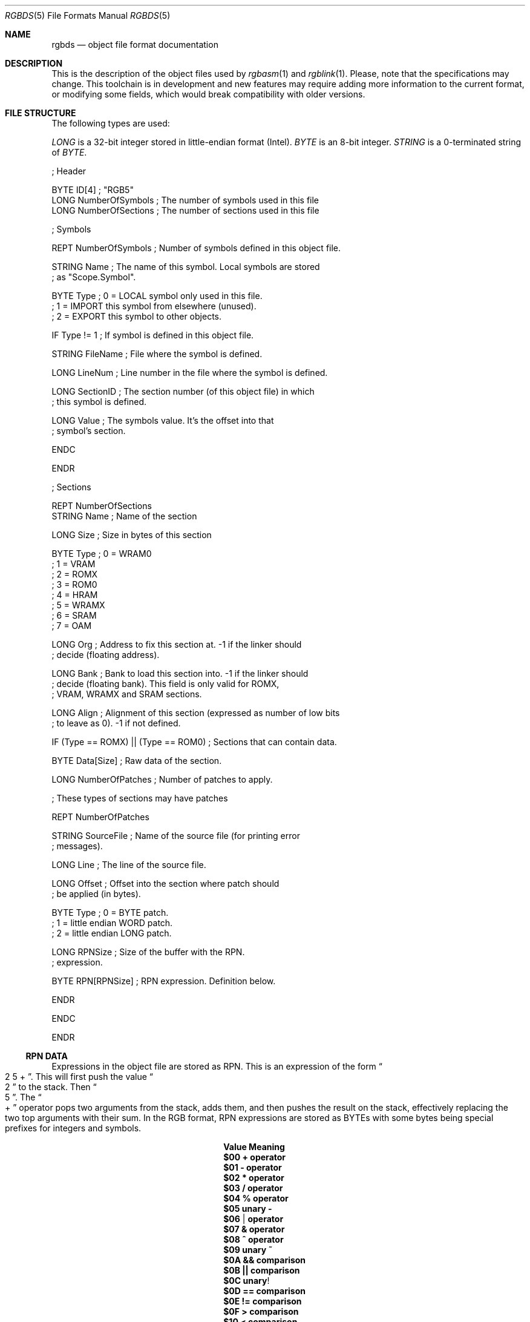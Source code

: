 .\" Copyright (c) 2017 Antonio Nino Diaz <antonio_nd@outlook.com>
.\"
.\" Permission to use, copy, modify, and distribute this software for any
.\" purpose with or without fee is hereby granted, provided that the above
.\" copyright notice and this permission notice appear in all copies.
.\"
.\" THE SOFTWARE IS PROVIDED “AS IS” AND THE AUTHOR DISCLAIMS ALL WARRANTIES
.\" WITH REGARD TO THIS SOFTWARE INCLUDING ALL IMPLIED WARRANTIES OF
.\" MERCHANTABILITY AND FITNESS. IN NO EVENT SHALL THE AUTHOR BE LIABLE FOR
.\" ANY SPECIAL, DIRECT, INDIRECT, OR CONSEQUENTIAL DAMAGES OR ANY DAMAGES
.\" WHATSOEVER RESULTING FROM LOSS OF USE, DATA OR PROFITS, WHETHER IN AN
.\" ACTION OF CONTRACT, NEGLIGENCE OR OTHER TORTIOUS ACTION, ARISING OUT OF
.\" OR IN CONNECTION WITH THE USE OR PERFORMANCE OF THIS SOFTWARE.
.\"
.Dd July 22, 2017
.Dt RGBDS 5
.Os RGBDS Manual
.Sh NAME
.Nm rgbds
.Nd object file format documentation
.Sh DESCRIPTION
This is the description of the object files used by
.Xr rgbasm 1
and
.Xr rgblink 1 .
Please, note that the specifications may change.
This toolchain is in development and new features may require adding more
information to the current format, or modifying some fields, which would break
compatibility with older versions.
.Pp
.Sh FILE STRUCTURE
The following types are used:
.Pp
.Ar LONG
is a 32‐bit integer stored in little‐endian format (Intel).
.Ar BYTE
is an 8‐bit integer.
.Ar STRING
is a 0‐terminated string of
.Ar BYTE .
.Pp
.Bd -literal
; Header

BYTE    ID[4]            ; "RGB5"
LONG    NumberOfSymbols  ; The number of symbols used in this file
LONG    NumberOfSections ; The number of sections used in this file

; Symbols

REPT    NumberOfSymbols   ; Number of symbols defined in this object file.

    STRING  Name          ; The name of this symbol. Local symbols are stored
                          ; as "Scope.Symbol".

    BYTE    Type          ; 0 = LOCAL symbol only used in this file.
                          ; 1 = IMPORT this symbol from elsewhere (unused).
                          ; 2 = EXPORT this symbol to other objects.

    IF      Type != 1     ; If symbol is defined in this object file.

        STRING  FileName  ; File where the symbol is defined.

        LONG    LineNum   ; Line number in the file where the symbol is defined.

        LONG    SectionID ; The section number (of this object file) in which
                          ; this symbol is defined.

        LONG    Value     ; The symbols value. It's the offset into that
                          ; symbol's section.

    ENDC

ENDR

; Sections

REPT NumberOfSections
    STRING  Name  ; Name of the section

    LONG    Size  ; Size in bytes of this section

    BYTE    Type  ; 0 = WRAM0
                  ; 1 = VRAM
                  ; 2 = ROMX
                  ; 3 = ROM0
                  ; 4 = HRAM
                  ; 5 = WRAMX
                  ; 6 = SRAM
                  ; 7 = OAM

    LONG    Org   ; Address to fix this section at. -1 if the linker should
                  ; decide (floating address).

    LONG    Bank  ; Bank to load this section into. -1 if the linker should
                  ; decide (floating bank). This field is only valid for ROMX,
                  ; VRAM, WRAMX and SRAM sections.

    LONG    Align ; Alignment of this section (expressed as number of low bits
                  ; to leave as 0). -1 if not defined.

    IF      (Type == ROMX) || (Type == ROM0) ; Sections that can contain data.

        BYTE    Data[Size]      ; Raw data of the section.

        LONG    NumberOfPatches ; Number of patches to apply.

        ; These types of sections may have patches

        REPT    NumberOfPatches

            STRING  SourceFile   ; Name of the source file (for printing error
                                 ; messages).

            LONG    Line         ; The line of the source file.

            LONG    Offset       ; Offset into the section where patch should
                                 ; be applied (in bytes).

            BYTE    Type         ; 0 = BYTE patch.
                                 ; 1 = little endian WORD patch.
                                 ; 2 = little endian LONG patch.

            LONG    RPNSize      ; Size of the buffer with the RPN.
                                 ; expression.

            BYTE    RPN[RPNSize] ; RPN expression. Definition below.

        ENDR

    ENDC

ENDR
.Ed
.Ss RPN DATA
Expressions in the object file are stored as RPN.
This is an expression of the form
.Do 2 5 + Dc .
This will first push the value
.Do 2 Dc to the stack.
Then
.Do 5 Dc .
The
.Do + Dc operator pops two arguments from the stack, adds them, and then pushes
the result on the stack, effectively replacing the two top arguments with their
sum.
In the RGB format, RPN expressions are stored as BYTEs with some bytes being
special prefixes for integers and symbols.
.Pp
.Bl -column -offset indent ".Sy String" ".Sy String"
.It Sy Value Ta Sy Meaning
.It Li $00 Ta Li + operator
.It Li $01 Ta Li - operator
.It Li $02 Ta Li * operator
.It Li $03 Ta Li / operator
.It Li $04 Ta Li % operator
.It Li $05 Ta Li unary -
.It Li $06 Ta Li | operator
.It Li $07 Ta Li & operator
.It Li $08 Ta Li ^ operator
.It Li $09 Ta Li unary ~
.It Li $0A Ta Li && comparison
.It Li $0B Ta Li || comparison
.It Li $0C Ta Li unary !
.It Li $0D Ta Li == comparison
.It Li $0E Ta Li != comparison
.It Li $0F Ta Li > comparison
.It Li $10 Ta Li < comparison
.It Li $11 Ta Li >= comparison
.It Li $12 Ta Li <= comparison
.It Li $13 Ta Li << comparison
.It Li $14 Ta Li >> comparison
.It Li $15 Ta Li BANK()
function.
A symbol ID follows.
.It Li $16 Ta Li HRAMCheck.
Check if the value is in HRAM, AND it with 0xFF.
.It Li $80 Ta Ar LONG
integer follows.
.It Li $81 Ta Ar LONG
Symbol ID follows.
.El
.Pp
.Sh SEE ALSO
.Xr rgbasm 1 ,
.Xr rgblink 1 ,
.Xr rgbds 7 ,
.Xr gbz80 7
.Sh HISTORY
.Nm rgbds
was originally written by Carsten S\(/orensen as part of the ASMotor package,
and was later packaged in RGBDS by Justin Lloyd.
It is now maintained by a number of contributors at
.Lk https://github.com/rednex/rgbds .
